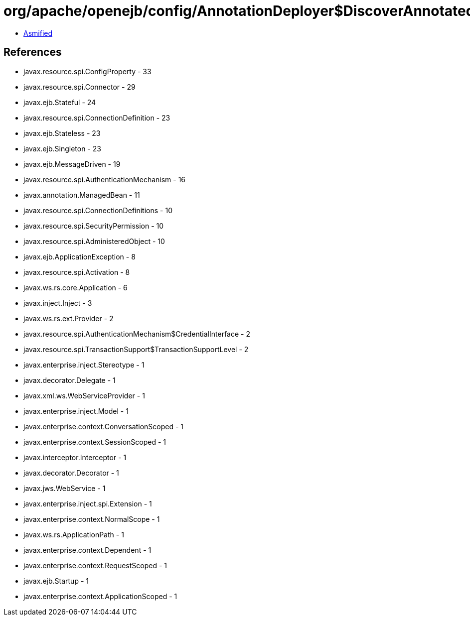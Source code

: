 = org/apache/openejb/config/AnnotationDeployer$DiscoverAnnotatedBeans.class

 - link:AnnotationDeployer$DiscoverAnnotatedBeans-asmified.java[Asmified]

== References

 - javax.resource.spi.ConfigProperty - 33
 - javax.resource.spi.Connector - 29
 - javax.ejb.Stateful - 24
 - javax.resource.spi.ConnectionDefinition - 23
 - javax.ejb.Stateless - 23
 - javax.ejb.Singleton - 23
 - javax.ejb.MessageDriven - 19
 - javax.resource.spi.AuthenticationMechanism - 16
 - javax.annotation.ManagedBean - 11
 - javax.resource.spi.ConnectionDefinitions - 10
 - javax.resource.spi.SecurityPermission - 10
 - javax.resource.spi.AdministeredObject - 10
 - javax.ejb.ApplicationException - 8
 - javax.resource.spi.Activation - 8
 - javax.ws.rs.core.Application - 6
 - javax.inject.Inject - 3
 - javax.ws.rs.ext.Provider - 2
 - javax.resource.spi.AuthenticationMechanism$CredentialInterface - 2
 - javax.resource.spi.TransactionSupport$TransactionSupportLevel - 2
 - javax.enterprise.inject.Stereotype - 1
 - javax.decorator.Delegate - 1
 - javax.xml.ws.WebServiceProvider - 1
 - javax.enterprise.inject.Model - 1
 - javax.enterprise.context.ConversationScoped - 1
 - javax.enterprise.context.SessionScoped - 1
 - javax.interceptor.Interceptor - 1
 - javax.decorator.Decorator - 1
 - javax.jws.WebService - 1
 - javax.enterprise.inject.spi.Extension - 1
 - javax.enterprise.context.NormalScope - 1
 - javax.ws.rs.ApplicationPath - 1
 - javax.enterprise.context.Dependent - 1
 - javax.enterprise.context.RequestScoped - 1
 - javax.ejb.Startup - 1
 - javax.enterprise.context.ApplicationScoped - 1
